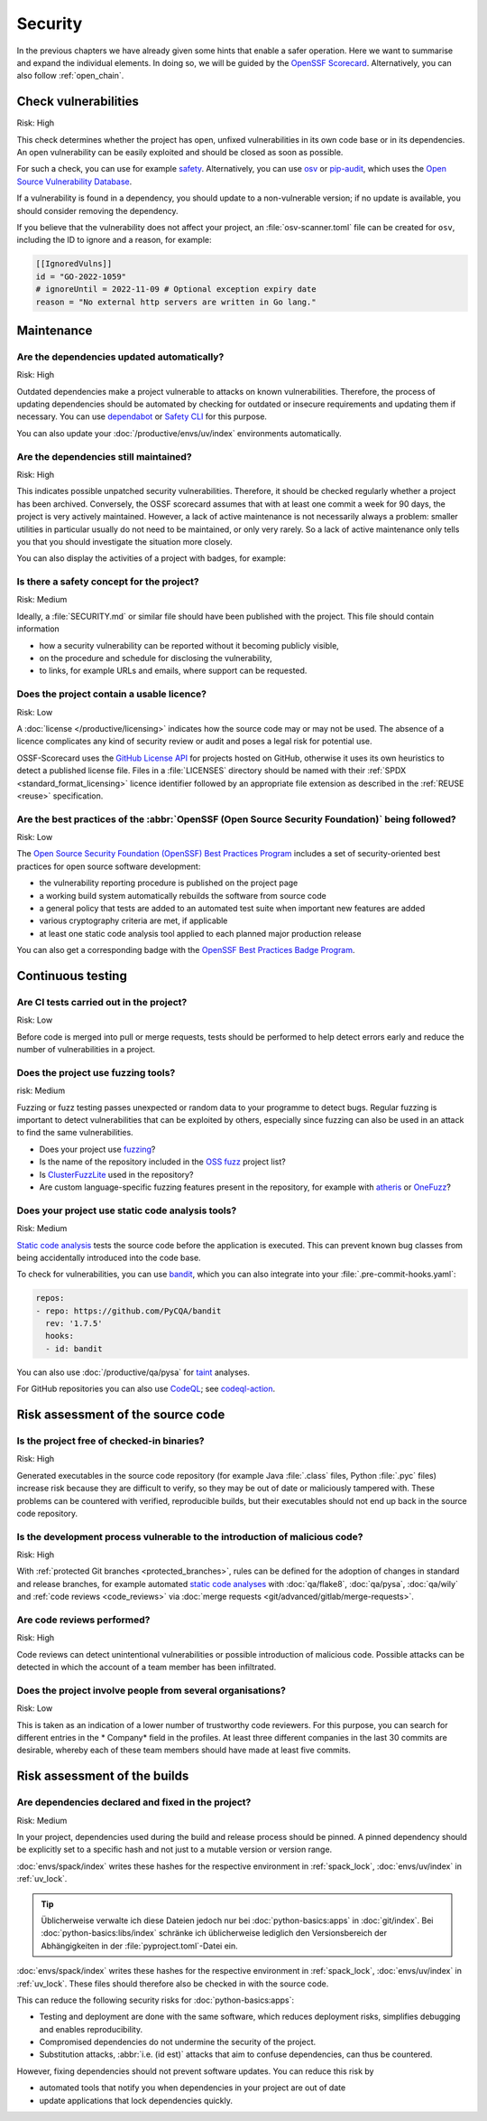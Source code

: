 .. SPDX-FileCopyrightText: 2023 Veit Schiele
..
.. SPDX-License-Identifier: BSD-3-Clause

Security
========

In the previous chapters we have already given some hints that enable a safer
operation. Here we want to summarise and expand the individual elements. In
doing so, we will be guided by the `OpenSSF
Scorecard <https://securityscorecards.dev/>`_. Alternatively, you can also
follow :ref:`open_chain`.

Check vulnerabilities
---------------------

Risk: High

This check determines whether the project has open, unfixed vulnerabilities in
its own code base or in its dependencies. An open vulnerability can be easily
exploited and should be closed as soon as possible.

For such a check, you can use for example `safety
<https://github.com/pyupio/safety>`_. Alternatively, you can use `osv
<https://pypi.org/project/osv/>`_ or `pip-audit
<https://pypi.org/project/pip-audit/>`_, which uses the `Open Source
Vulnerability Database <https://osv.dev>`_.

If a vulnerability is found in a dependency, you should update to a
non-vulnerable version; if no update is available, you should consider removing
the dependency.

If you believe that the vulnerability does not affect your project, an
:file:`osv-scanner.toml` file can be created for ``osv``, including the ID to
ignore and a reason, for example:

.. code-block:: toml

   [[IgnoredVulns]]
   id = "GO-2022-1059"
   # ignoreUntil = 2022-11-09 # Optional exception expiry date
   reason = "No external http servers are written in Go lang."

Maintenance
-----------

.. _automatic-update:

Are the dependencies updated automatically?
~~~~~~~~~~~~~~~~~~~~~~~~~~~~~~~~~~~~~~~~~~~

Risk: High

Outdated dependencies make a project vulnerable to attacks on known
vulnerabilities. Therefore, the process of updating dependencies should be
automated by checking for outdated or insecure requirements and updating them if
necessary. You can use `dependabot <https://github.com/dependabot>`_ or `Safety
CLI <https://safetycli.com>`_ for this purpose.

You can also update your :doc:`/productive/envs/uv/index` environments
automatically.

.. seealso::
   * `Update uv.lock <python-basics:update-uv-lock>`_

Are the dependencies still maintained?
~~~~~~~~~~~~~~~~~~~~~~~~~~~~~~~~~~~~~~

Risk: High

This indicates possible unpatched security vulnerabilities. Therefore, it should
be checked regularly whether a project has been archived. Conversely, the OSSF
scorecard assumes that with at least one commit a week for 90 days, the project
is very actively maintained. However, a lack of active maintenance is not
necessarily always a problem: smaller utilities in particular usually do not
need to be maintained, or only very rarely. So a lack of active maintenance only
tells you that you should investigate the situation more closely.

You can also display the activities of a project with badges, for example:

.. image:: https://img.shields.io/github/commit-activity/y/veit/python4datascience
   :alt: Annual commit activity
.. image:: https://img.shields.io/github/commit-activity/m/veit/python4datascience
   :alt: Monthly commit activity
.. image:: https://img.shields.io/github/commit-activity/w/veit/python4datascience
   :alt: Weekly commit activity

Is there a safety concept for the project?
~~~~~~~~~~~~~~~~~~~~~~~~~~~~~~~~~~~~~~~~~~

Risk: Medium

Ideally, a :file:`SECURITY.md` or similar file should have been published with
the project. This file should contain information

* how a security vulnerability can be reported without it becoming publicly
  visible,
* on the procedure and schedule for disclosing the vulnerability,
* to links, for example  URLs and emails, where support can be requested.

.. seealso::
   * `Guide to implementing a coordinated vulnerability disclosure process for
     open source projects
     <https://github.com/ossf/oss-vulnerability-guide/blob/main/maintainer-guide.md>`_
   * `Adding a security policy to your repository
     <https://docs.github.com/en/code-security/getting-started/adding-a-security-policy-to-your-repository>`_
   * `Runbook
     <https://github.com/ossf/oss-vulnerability-guide/blob/main/runbook.md>`_

Does the project contain a usable licence?
~~~~~~~~~~~~~~~~~~~~~~~~~~~~~~~~~~~~~~~~~~

Risk: Low

A :doc:`license </productive/licensing>` indicates how the source code may or
may not be used. The absence of a licence complicates any kind of security
review or audit and poses a legal risk for potential use.

OSSF-Scorecard uses the `GitHub License API
<https://docs.github.com/en/rest/licenses/licenses?apiVersion=2022-11-28#get-the-license-for-a-repository>`_
for projects hosted on GitHub, otherwise it uses its own heuristics to detect a
published license file. Files in a :file:`LICENSES` directory should be named
with their :ref:`SPDX <standard_format_licensing>` licence identifier followed
by an appropriate file extension as described in the :ref:`REUSE <reuse>`
specification.

Are the best practices of the :abbr:`OpenSSF (Open Source Security Foundation)` being followed?
~~~~~~~~~~~~~~~~~~~~~~~~~~~~~~~~~~~~~~~~~~~~~~~~~~~~~~~~~~~~~~~~~~~~~~~~~~~~~~~~~~~~~~~~~~~~~~~

Risk: Low

The `Open Source Security Foundation (OpenSSF) Best Practices Program
<https://github.com/ossf/wg-best-practices-os-developers/>`_ includes a set of
security-oriented best practices for open source software development:

* the vulnerability reporting procedure is published on the project page
* a working build system automatically rebuilds the software from source code
* a general policy that tests are added to an automated test suite when
  important new features are added
* various cryptography criteria are met, if applicable
* at least one static code analysis tool applied to each planned major
  production release

You can also get a corresponding badge with the `OpenSSF Best Practices Badge Program <https://www.bestpractices.dev/en>`_.

Continuous testing
------------------

Are CI tests carried out in the project?
~~~~~~~~~~~~~~~~~~~~~~~~~~~~~~~~~~~~~~~~

Risk: Low

Before code is merged into pull or merge requests, tests should be performed to
help detect errors early and reduce the number of vulnerabilities in a project.

Does the project use fuzzing tools?
~~~~~~~~~~~~~~~~~~~~~~~~~~~~~~~~~~~

risk: Medium

Fuzzing or fuzz testing passes unexpected or random data to your programme to
detect bugs. Regular fuzzing is important to detect vulnerabilities that can be
exploited by others, especially since fuzzing can also be used in an attack to
find the same vulnerabilities.

* Does your project use `fuzzing <https://owasp.org/www-community/Fuzzing>`_?
* Is the name of the repository included in the `OSS fuzz
  <https://github.com/google/oss-fuzz>`_ project list?
* Is `ClusterFuzzLite <https://google.github.io/clusterfuzzlite/>`_ used in the
  repository?
* Are custom language-specific fuzzing features present in the repository, for
  example with `atheris <https://pypi.org/project/atheris/>`_ or `OneFuzz
  <https://github.com/microsoft/onefuzz>`_?

Does your project use static code analysis tools?
~~~~~~~~~~~~~~~~~~~~~~~~~~~~~~~~~~~~~~~~~~~~~~~~~

Risk: Medium

`Static code analysis <https://en.wikipedia.org/wiki/Static_program_analysis>`_
tests the source code before the application is executed. This can prevent known
bug classes from being accidentally introduced into the code base.

To check for vulnerabilities, you can use `bandit
<https://github.com/PyCQA/bandit>`_, which you can also integrate into your
:file:`.pre-commit-hooks.yaml`:

.. code-block:: yaml

    repos:
    - repo: https://github.com/PyCQA/bandit
      rev: '1.7.5'
      hooks:
      - id: bandit

You can also use :doc:`/productive/qa/pysa` for `taint
<https://en.wikipedia.org/wiki/Taint_checking>`_ analyses.

For GitHub repositories you can also use `CodeQL <https://codeql.github.com>`_;
see `codeql-action <https://github.com/github/codeql-action/blob/main/README.md#usage>`_.

Risk assessment of the source code
----------------------------------

Is the project free of checked-in binaries?
~~~~~~~~~~~~~~~~~~~~~~~~~~~~~~~~~~~~~~~~~~~

Risk: High

Generated executables in the source code repository (for example  Java
:file:`.class` files, Python :file:`.pyc` files) increase risk because they are
difficult to verify, so they may be out of date or maliciously tampered with.
These problems can be countered with verified, reproducible builds, but their
executables should not end up back in the source code repository.

Is the development process vulnerable to the introduction of malicious code?
~~~~~~~~~~~~~~~~~~~~~~~~~~~~~~~~~~~~~~~~~~~~~~~~~~~~~~~~~~~~~~~~~~~~~~~~~~~~

Risk: High

With :ref:`protected Git branches <protected_branches>`, rules can be defined
for the adoption of changes in standard and release branches, for example
automated `static code analyses
<https://en.wikipedia.org/wiki/Static_program_analysis>`_ with :doc:`qa/flake8`,
:doc:`qa/pysa`, :doc:`qa/wily` and :ref:`code reviews <code_reviews>` via
:doc:`merge requests <git/advanced/gitlab/merge-requests>`.

.. seealso::
   * `Reproducible Builds <https://reproducible-builds.org>`_
   * `Python 3.12.0 from a supply chain security perspective
     <https://sethmlarson.dev/security-developer-in-residence-weekly-report-13>`_
   * `Defending against the PyTorch supply chain attack PoC
     <https://sethmlarson.dev/security-developer-in-residence-weekly-report-25>`_

.. _code_reviews:

Are code reviews performed?
~~~~~~~~~~~~~~~~~~~~~~~~~~~

Risk: High

Code reviews can detect unintentional vulnerabilities or possible introduction
of malicious code. Possible attacks can be detected in which the account of a
team member has been infiltrated.

Does the project involve people from several organisations?
~~~~~~~~~~~~~~~~~~~~~~~~~~~~~~~~~~~~~~~~~~~~~~~~~~~~~~~~~~~

Risk: Low

This is taken as an indication of a lower number of trustworthy code reviewers.
For this purpose, you can search for different entries in the * Company* field
in the profiles. At least three different companies in the last 30 commits are
desirable, whereby each of these team members should have made at least five
commits.

Risk assessment of the builds
-----------------------------

.. _lock-dependencies:

Are dependencies declared and fixed in the project?
~~~~~~~~~~~~~~~~~~~~~~~~~~~~~~~~~~~~~~~~~~~~~~~~~~~

Risk: Medium

In your project, dependencies used during the build and release process should
be pinned. A pinned dependency should be explicitly set to a specific hash and
not just to a mutable version or version range.

:doc:`envs/spack/index` writes these hashes for the respective environment in
:ref:`spack_lock`, :doc:`envs/uv/index` in :ref:`uv_lock`.

.. tip::
   Üblicherweise verwalte ich diese Dateien jedoch nur bei
   :doc:`python-basics:apps` in :doc:`git/index`. Bei
   :doc:`python-basics:libs/index` schränke ich üblicherweise lediglich den
   Versionsbereich der Abhängigkeiten in der :file:`pyproject.toml`-Datei ein.

:doc:`envs/spack/index` writes these hashes for the respective environment in
:ref:`spack_lock`, :doc:`envs/uv/index` in :ref:`uv_lock`. These files should
therefore also be checked in with the source code.

This can reduce the following security risks for :doc:`python-basics:apps`:

* Testing and deployment are done with the same software, which reduces
  deployment risks, simplifies debugging and enables reproducibility.
* Compromised dependencies do not undermine the security of the project.
* Substitution attacks, :abbr:`i.e. (id est)` attacks that aim to confuse
  dependencies, can thus be countered.

However, fixing dependencies should not prevent software updates. You can
reduce this risk by

* automated tools that notify you when dependencies in your project are out of
  date
* update applications that lock dependencies quickly.
